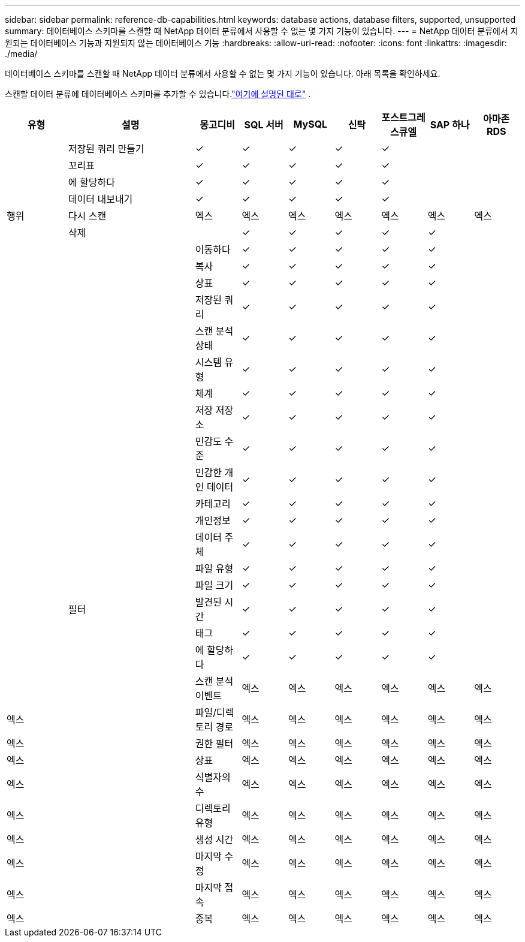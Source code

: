 ---
sidebar: sidebar 
permalink: reference-db-capabilities.html 
keywords: database actions, database filters, supported, unsupported 
summary: 데이터베이스 스키마를 스캔할 때 NetApp 데이터 분류에서 사용할 수 없는 몇 가지 기능이 있습니다. 
---
= NetApp 데이터 분류에서 지원되는 데이터베이스 기능과 지원되지 않는 데이터베이스 기능
:hardbreaks:
:allow-uri-read: 
:nofooter: 
:icons: font
:linkattrs: 
:imagesdir: ./media/


[role="lead"]
데이터베이스 스키마를 스캔할 때 NetApp 데이터 분류에서 사용할 수 없는 몇 가지 기능이 있습니다.  아래 목록을 확인하세요.

스캔할 데이터 분류에 데이터베이스 스키마를 추가할 수 있습니다.link:task-scanning-databases.html["여기에 설명된 대로"^] .

[cols="12,25,9,9,9,9,9,9,9"]
|===
| 유형 | 설명 | 몽고디비 | SQL 서버 | MySQL | 신탁 | 포스트그레스큐엘 | SAP 하나 | 아마존 RDS 


.9+| 행위 | 저장된 쿼리 만들기 | ✓ | ✓ | ✓ | ✓ | ✓ |  |  


| 꼬리표 | ✓ | ✓ | ✓ | ✓ | ✓ |  |  


| 에 할당하다 | ✓ | ✓ | ✓ | ✓ | ✓ |  |  


| 데이터 내보내기 | ✓ | ✓ | ✓ | ✓ | ✓ |  |  


| 다시 스캔 | 엑스 | 엑스 | 엑스 | 엑스 | 엑스 | 엑스 | 엑스 


| 삭제 |  | ✓ | ✓ | ✓ | ✓ | ✓ |  


|  | 이동하다 | ✓ | ✓ | ✓ | ✓ | ✓ |  


|  | 복사 | ✓ | ✓ | ✓ | ✓ | ✓ |  


|  | 상표 | ✓ | ✓ | ✓ | ✓ | ✓ |  


|  .25+| 필터 | 저장된 쿼리 | ✓ | ✓ | ✓ | ✓ | ✓ |  


|  | 스캔 분석 상태 | ✓ | ✓ | ✓ | ✓ | ✓ |  


|  | 시스템 유형 | ✓ | ✓ | ✓ | ✓ | ✓ |  


|  | 체계 | ✓ | ✓ | ✓ | ✓ | ✓ |  


|  | 저장 저장소 | ✓ | ✓ | ✓ | ✓ | ✓ |  


|  | 민감도 수준 | ✓ | ✓ | ✓ | ✓ | ✓ |  


|  | 민감한 개인 데이터 | ✓ | ✓ | ✓ | ✓ | ✓ |  


|  | 카테고리 | ✓ | ✓ | ✓ | ✓ | ✓ |  


|  | 개인정보 | ✓ | ✓ | ✓ | ✓ | ✓ |  


|  | 데이터 주체 | ✓ | ✓ | ✓ | ✓ | ✓ |  


|  | 파일 유형 | ✓ | ✓ | ✓ | ✓ | ✓ |  


|  | 파일 크기 | ✓ | ✓ | ✓ | ✓ | ✓ |  


|  | 발견된 시간 | ✓ | ✓ | ✓ | ✓ | ✓ |  


|  | 태그 | ✓ | ✓ | ✓ | ✓ | ✓ |  


|  | 에 할당하다 | ✓ | ✓ | ✓ | ✓ | ✓ |  


|  | 스캔 분석 이벤트 | 엑스 | 엑스 | 엑스 | 엑스 | 엑스 | 엑스 


| 엑스 | 파일/디렉토리 경로 | 엑스 | 엑스 | 엑스 | 엑스 | 엑스 | 엑스 


| 엑스 | 권한 필터 | 엑스 | 엑스 | 엑스 | 엑스 | 엑스 | 엑스 


| 엑스 | 상표 | 엑스 | 엑스 | 엑스 | 엑스 | 엑스 | 엑스 


| 엑스 | 식별자의 수 | 엑스 | 엑스 | 엑스 | 엑스 | 엑스 | 엑스 


| 엑스 | 디렉토리 유형 | 엑스 | 엑스 | 엑스 | 엑스 | 엑스 | 엑스 


| 엑스 | 생성 시간 | 엑스 | 엑스 | 엑스 | 엑스 | 엑스 | 엑스 


| 엑스 | 마지막 수정 | 엑스 | 엑스 | 엑스 | 엑스 | 엑스 | 엑스 


| 엑스 | 마지막 접속 | 엑스 | 엑스 | 엑스 | 엑스 | 엑스 | 엑스 


| 엑스 | 중복 | 엑스 | 엑스 | 엑스 | 엑스 | 엑스 | 엑스 
|===